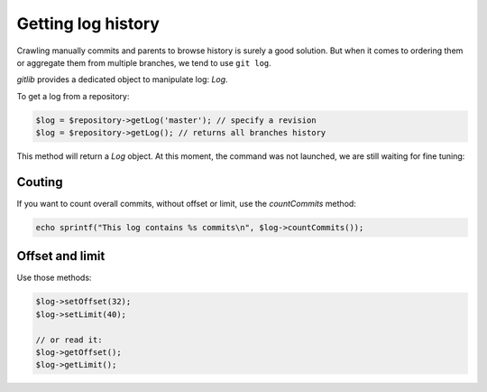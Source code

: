 Getting log history
===================

Crawling manually commits and parents to browse history is surely a good
solution. But when it comes to ordering them or aggregate them from multiple
branches, we tend to use ``git log``.

*gitlib* provides a dedicated object to manipulate log: *Log*.

To get a log from a repository:

.. code-block:: php

    $log = $repository->getLog('master'); // specify a revision
    $log = $repository->getLog(); // returns all branches history

This method will return a *Log* object. At this moment, the command was not
launched, we are still waiting for fine tuning:

Couting
-------

If you want to count overall commits, without offset or limit, use the *countCommits* method:

.. code-block:: php

    echo sprintf("This log contains %s commits\n", $log->countCommits());

Offset and limit
----------------

Use those methods:

.. code-block:: php

    $log->setOffset(32);
    $log->setLimit(40);

    // or read it:
    $log->getOffset();
    $log->getLimit();
